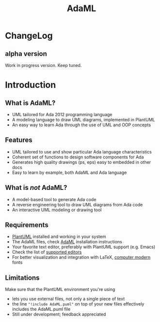 #+TITLE: AdaML

* ChangeLog
** alpha version
Work in progress version. Keep tuned.

* Introduction
** What is AdaML?
- UML tailored for Ada 2012 programming language
- A modeling language to draw UML diagrams, implemented in PlantUML
- An easy way to learn Ada through the use of UML and OOP concepts

** Features
- UML tailored to use and show particular Ada language characteristics
- Coherent set of functions to design software components for Ada
- Generates high quality drawings (ps, eps) easy to embedded in other docs
- Easy to learn by example, both AdaML and Ada language

** What is /not/ AdaML?
- A model-based tool to generate Ada code
- A reverse engineering tool to draw UML diagrams from Ada code
- An interactive UML modeling or drawing tool

** Requirements
- [[https://plantuml.com][PlantUML]] installed and working in your system
- The AdaML files, check [[https://github.com/rocher/AdaML][AdaML]] installation instructions
- Your favorite text editor, preferably with PlantUML support (e.g. Emacs)
- Check the list of [[http://plantuml.com/running][supported editors]]
- For better visualization and integration with \LaTeX, [[https://www.fontsquirrel.com/fonts/computer-modern][computer modern]] fonts

** Limitations
Make sure that the PlantUML environment you're using

- lets you use external files, not only a single piece of text
- the line ="!include AdaML.puml"= on top of your new files effectively includes
  the AdaML.puml file
- Still under development; feedback appreciated
